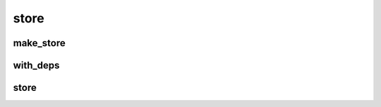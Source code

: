 
.. _store:

store
=====

make_store
----------

.. doxygengroup:: make_store
   :project: lager
   :content-only:

with_deps
---------

.. doxygenfunction:: lager::with_deps

store
-----

.. doxygenstruct:: lager::store
    :members:
    :undoc-members:
